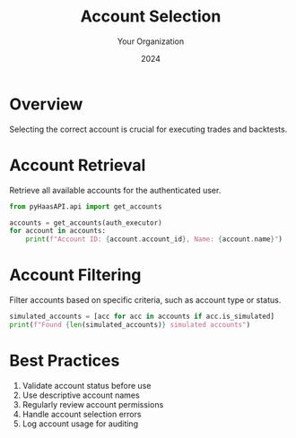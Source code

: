 #+TITLE: Account Selection
#+AUTHOR: Your Organization
#+DATE: 2024

* Overview

Selecting the correct account is crucial for executing trades and backtests.

* Account Retrieval

Retrieve all available accounts for the authenticated user.

#+begin_src python
from pyHaasAPI.api import get_accounts

accounts = get_accounts(auth_executor)
for account in accounts:
    print(f"Account ID: {account.account_id}, Name: {account.name}")
#+end_src

* Account Filtering

Filter accounts based on specific criteria, such as account type or status.

#+begin_src python
simulated_accounts = [acc for acc in accounts if acc.is_simulated]
print(f"Found {len(simulated_accounts)} simulated accounts")
#+end_src

* Best Practices

1. Validate account status before use
2. Use descriptive account names
3. Regularly review account permissions
4. Handle account selection errors
5. Log account usage for auditing 
